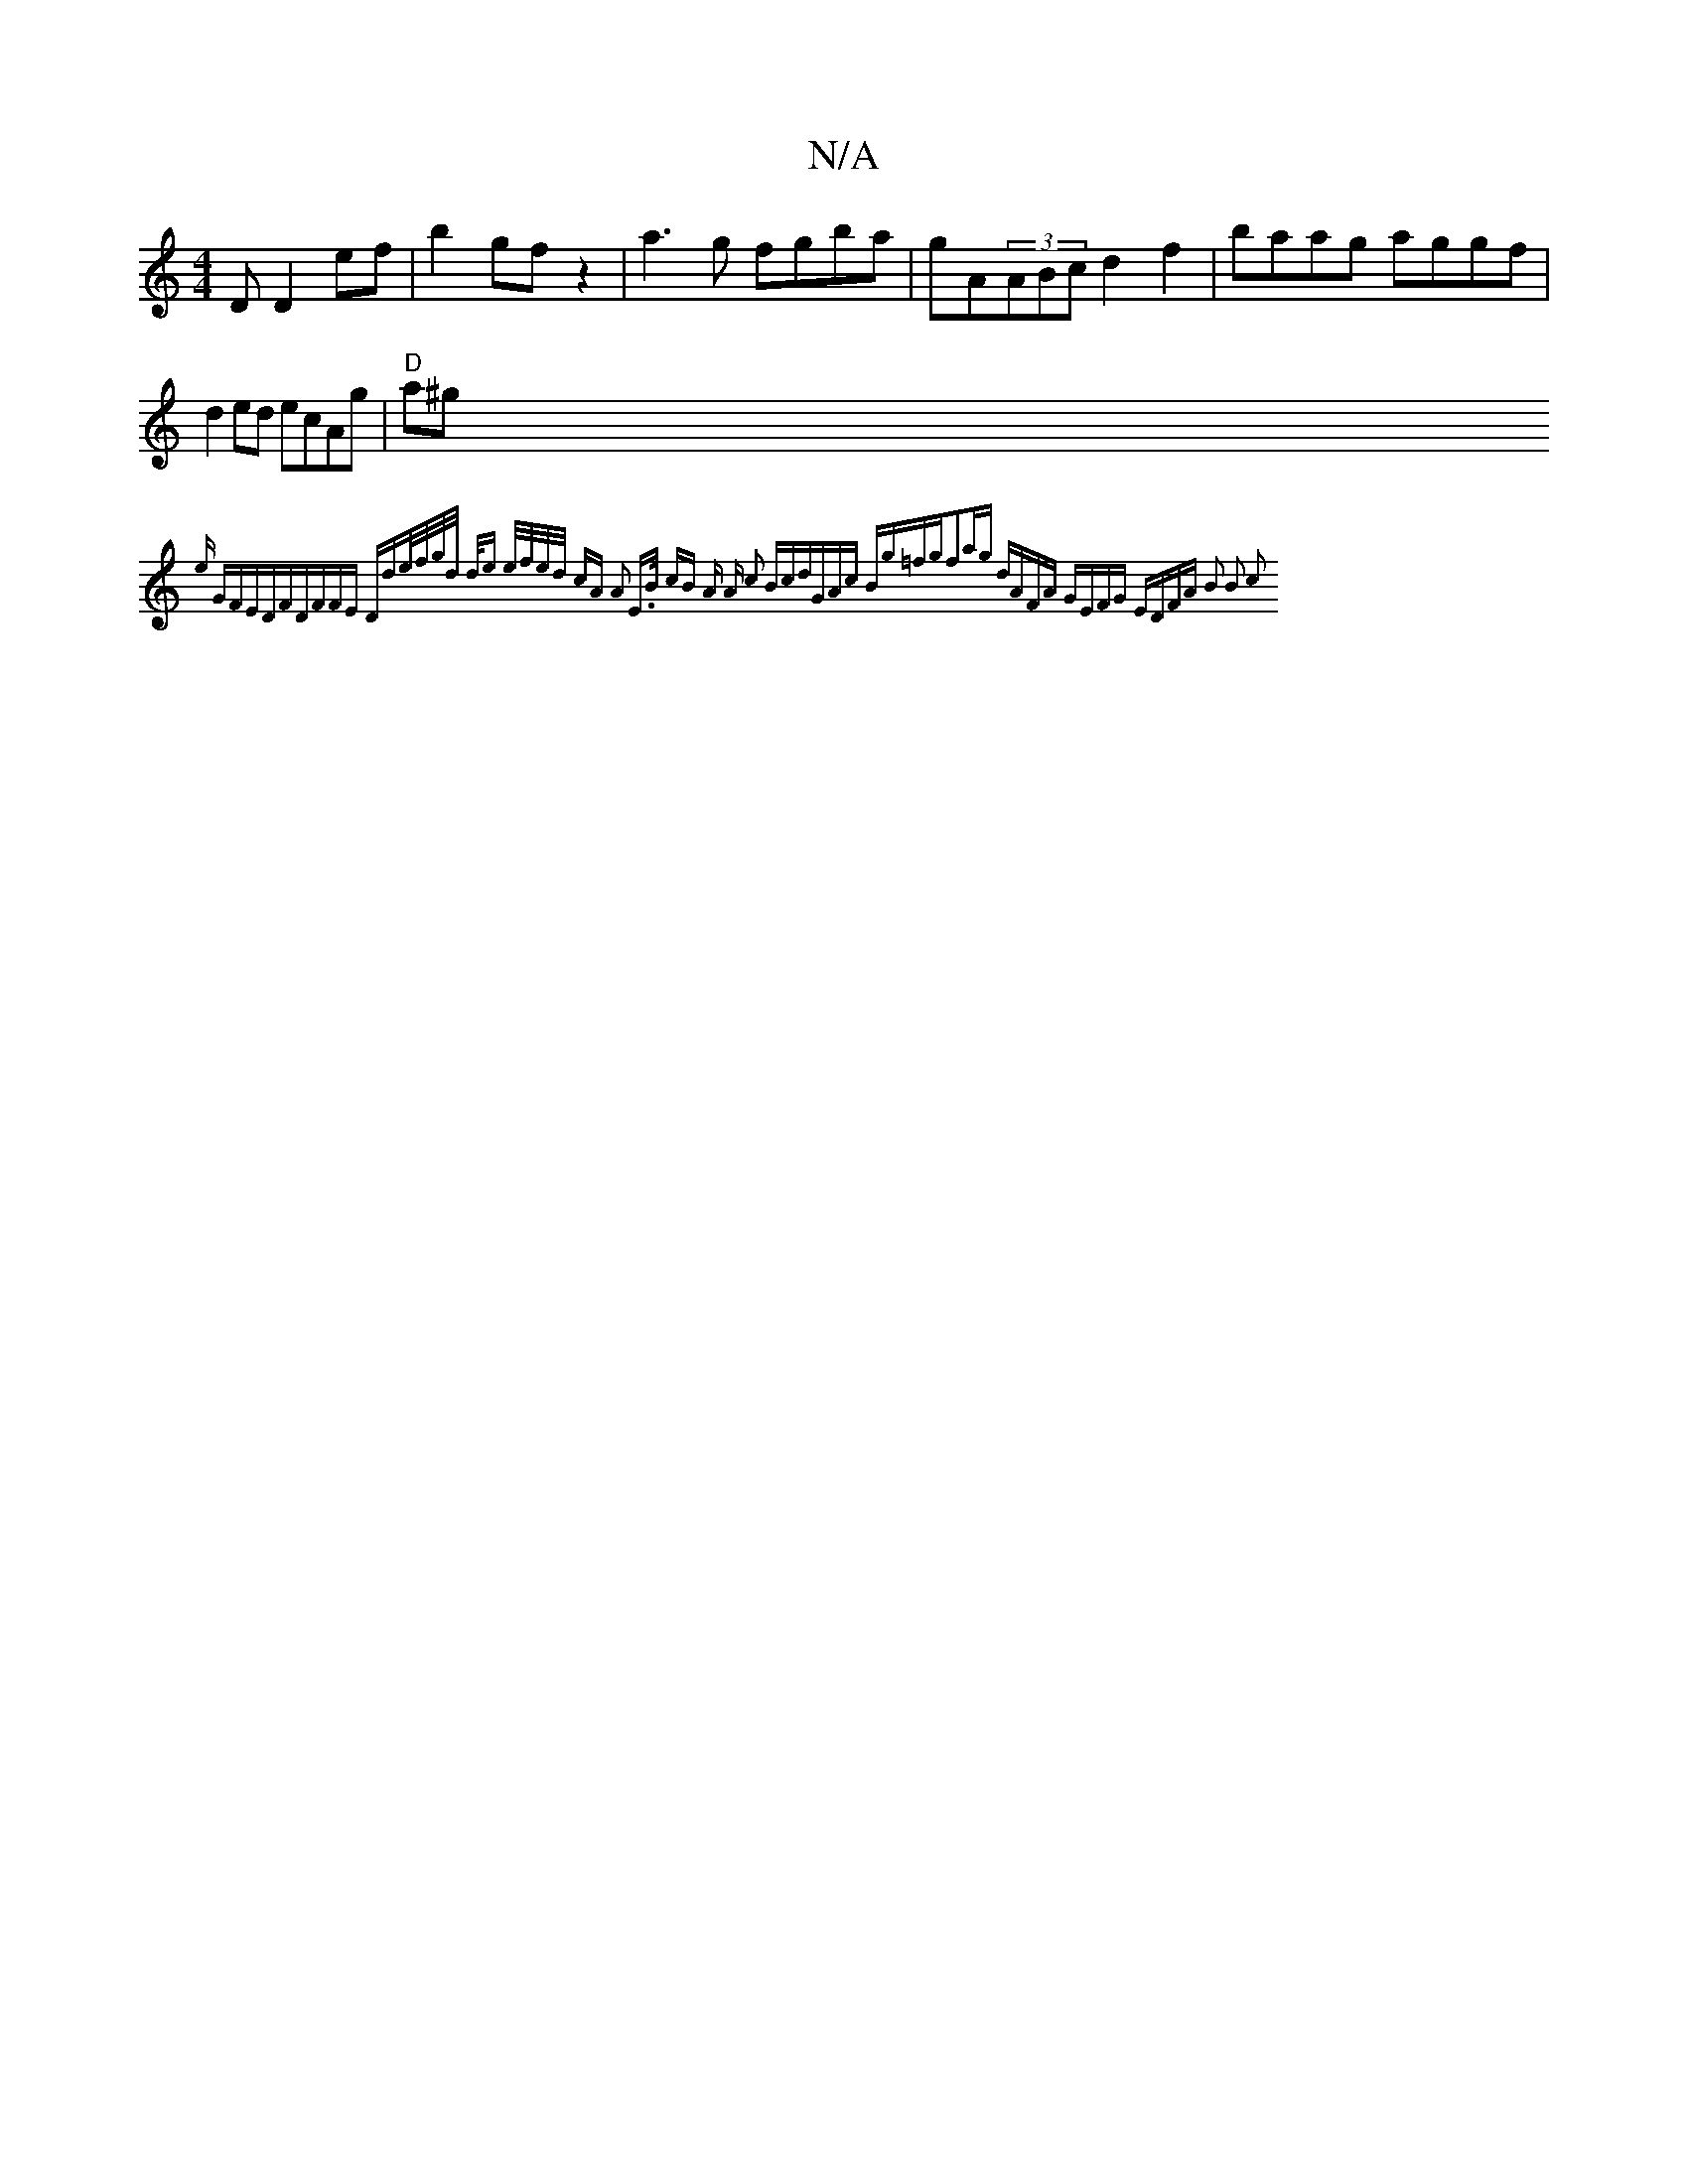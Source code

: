 X:1
T:N/A
M:4/4
R:N/A
K:Cmajor
D D2 ef | b2 gf z2 | a3 g fgba| gA(3ABc d2 f2 | baag aggf |d2 ed ecAg | "D"a^g {'e "G"FEDF|"D"FFE "D"de/f/g/d/ {/2d/2e e/f/e/d/ cA | A2 E>B cB | A) A c2 Bc|dGAc Bg=fg|f2ag dAFA | GEFG EDFA | B2 B2 c2 